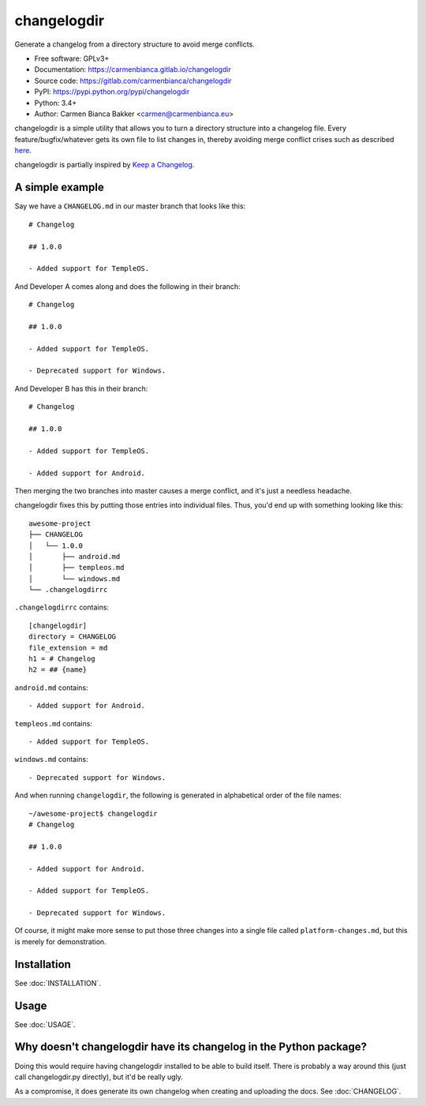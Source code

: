 changelogdir
============

Generate a changelog from a directory structure to avoid merge conflicts.

- Free software: GPLv3+

- Documentation: https://carmenbianca.gitlab.io/changelogdir

- Source code: https://gitlab.com/carmenbianca/changelogdir

- PyPI: https://pypi.python.org/pypi/changelogdir

- Python: 3.4+

- Author: Carmen Bianca Bakker  <carmen@carmenbianca.eu>

changelogdir is a simple utility that allows you to turn a directory structure
into a changelog file.  Every feature/bugfix/whatever gets its own file to list
changes in, thereby avoiding merge conflict crises such as described `here
<https://gitlab.com/gitlab-org/gitlab-ce/issues/17826>`_.

changelogdir is partially inspired by
`Keep a Changelog <http://keepachangelog.com>`_.

A simple example
----------------

Say we have a ``CHANGELOG.md`` in our master branch that looks like this::

    # Changelog

    ## 1.0.0

    - Added support for TempleOS.

And Developer A comes along and does the following in their branch::

    # Changelog

    ## 1.0.0

    - Added support for TempleOS.

    - Deprecated support for Windows.

And Developer B has this in their branch::

    # Changelog

    ## 1.0.0

    - Added support for TempleOS.

    - Added support for Android.

Then merging the two branches into master causes a merge conflict, and it's just
a needless headache.

changelogdir fixes this by putting those entries into individual files.  Thus,
you'd end up with something looking like this::

    awesome-project
    ├── CHANGELOG
    │   └── 1.0.0
    │       ├── android.md
    │       ├── templeos.md
    │       └── windows.md
    └── .changelogdirrc

``.changelogdirrc`` contains::

    [changelogdir]
    directory = CHANGELOG
    file_extension = md
    h1 = # Changelog
    h2 = ## {name}

``android.md`` contains::

    - Added support for Android.

``templeos.md`` contains::

    - Added support for TempleOS.

``windows.md`` contains::

    - Deprecated support for Windows.

And when running ``changelogdir``, the following is generated in alphabetical
order of the file names::

    ~/awesome-project$ changelogdir
    # Changelog

    ## 1.0.0

    - Added support for Android.

    - Added support for TempleOS.

    - Deprecated support for Windows.

Of course, it might make more sense to put those three changes into a single
file called ``platform-changes.md``, but this is merely for demonstration.

Installation
------------

See :doc:`INSTALLATION`.

Usage
-----

See :doc:`USAGE`.

Why doesn't changelogdir have its changelog in the Python package?
------------------------------------------------------------------

Doing this would require having changelogdir installed to be able to build
itself.  There is probably a way around this (just call changelogdir.py
directly), but it'd be really ugly.

As a compromise, it does generate its own changelog when creating and uploading
the docs.  See :doc:`CHANGELOG`.
